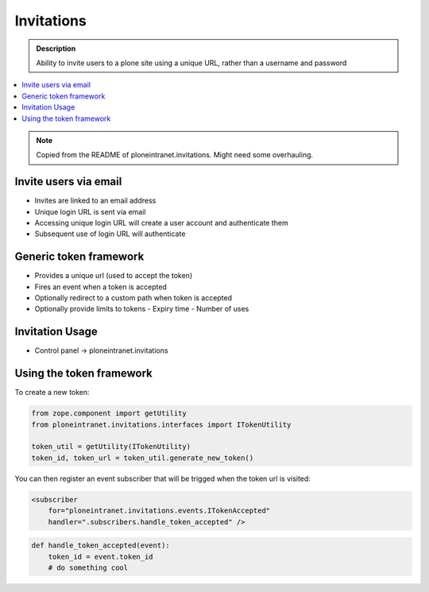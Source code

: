 ===========
Invitations
===========

.. admonition:: Description

   Ability to invite users to a plone site using a unique URL, rather than a username and password

.. contents:: :local:


.. note::

    Copied from the README of ploneintranet.invitations. Might need some overhauling.

Invite users via email
----------------------

- Invites are linked to an email address
- Unique login URL is sent via email
- Accessing unique login URL will create a user account and authenticate them
- Subsequent use of login URL will authenticate

Generic token framework
-----------------------

- Provides a unique url (used to accept the token)
- Fires an event when a token is accepted
- Optionally redirect to a custom path when token is accepted
- Optionally provide limits to tokens
  - Expiry time
  - Number of uses


Invitation Usage
----------------

- Control panel -> ploneintranet.invitations

Using the token framework
-------------------------

To create a new token:

.. code:: python

    from zope.component import getUtility
    from ploneintranet.invitations.interfaces import ITokenUtility

    token_util = getUtility(ITokenUtility)
    token_id, token_url = token_util.generate_new_token()

You can then register an event subscriber that will be trigged when the
token url is visited:

.. code:: xml

    <subscriber
        for="ploneintranet.invitations.events.ITokenAccepted"
        handler=".subscribers.handle_token_accepted" />

.. code:: python

    def handle_token_accepted(event):
        token_id = event.token_id
        # do something cool